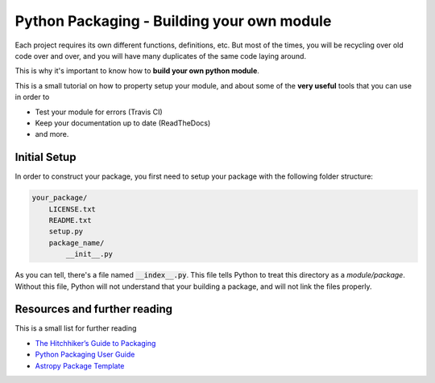 .. _Python_Packaging:
================================================
Python Packaging - Building your own module
================================================

Each project requires its own different functions, definitions, etc.
But most of the times, you will be recycling over old code over and over,
and you will have many duplicates of the same code laying around.

This is why it's important to know how to **build your own python module**.

This is a small tutorial on how to property setup your module, and 
about some of the **very useful** tools that you can use in order to 

- Test your module for errors (Travis CI)
- Keep your documentation up to date (ReadTheDocs)
- and more.

.. _Initial_Setup:
---------------------------------
Initial Setup
---------------------------------

In order to construct your package, you first need to setup your package 
with the following folder structure:

.. code::

    your_package/
        LICENSE.txt
        README.txt
        setup.py
        package_name/
            __init__.py

As you can tell, there's a file named :code:`__index__.py`. This file tells 
Python to treat this directory as a *module/package*. Without 
this file, Python will not understand that your building a package, and 
will not link the files properly.






.. _Resources:
------------------------------------
Resources and further reading
------------------------------------

This is a small list for further reading

- `The Hitchhiker’s Guide to Packaging <https://the-hitchhikers-guide-to-packaging.readthedocs.io>`_
- `Python Packaging User Guide <https://packaging.python.org/>`_
- `Astropy Package Template <http://docs.astropy.org/projects/package-template>`_

